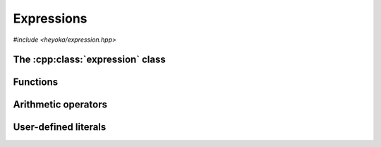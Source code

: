 Expressions
===========

.. cpp:namespace-push:: heyoka

*#include <heyoka/expression.hpp>*

The :cpp:class:`expression` class
---------------------------------

.. cpp:class:: expression

   Class to represent symbolic expressions.

   This is the main class used to represent mathematical expressions in heyoka.
   It is a union of several types:

   - :ref:`symbolic variables <api_variable>`,
   - :ref:`numerical constants <api_number>`,
   - :ref:`runtime parameters <api_param>`,
   - :ref:`n-ary functions <api_func>`.

   Because expressions are essentially `trees <https://en.wikipedia.org/wiki/Tree_(data_structure)>`__,
   we refer to these types as the *node types* of an expression.

   Expressions can be created in a variety of ways. After creation, expressions
   can be combined via :ref:`arithmetic operators <api_ex_arith_ops>` and :ref:`mathematical functions <api_math>`
   to form new expressions of arbitrary complexity.

   Expressions which consist of a single :ref:`variable <api_variable>` or a single
   :ref:`constant <api_number>`/:ref:`parameter <api_param>` are referred to as
   *elementary* expressions.

   Expressions provide an immutable API: after creation, an expression cannot be changed in-place
   (except via assignment or swapping).

   .. cpp:type:: value_type = std::variant<number, variable, func, param>

      The union of node types.

   .. cpp:function:: expression() noexcept

      Default constructor.

      This constructor initialises the expression to a double-precision :ref:`number <api_number>` with a value of zero.

   .. cpp:function:: explicit expression(float x) noexcept

   .. cpp:function:: explicit expression(double x) noexcept

   .. cpp:function:: explicit expression(long double x) noexcept

   .. cpp:function:: explicit expression(mppp::real128 x) noexcept

   .. cpp:function:: explicit expression(mppp::real x)

      Constructors from floating-point objects.

      These constructors initialise the expression to a floating-point :ref:`number <api_number>` with the input value *x*.
      Expressions can be constructed from objects of any floating-point type supported by :ref:`number <api_number>`.

      :param x: the construction argument.

      :exception: any exception raised by the copy constructor of :cpp:class:`mppp::real`.

   .. cpp:function:: explicit expression(std::string s)

      Constructor from variable name.

      This constructor initialises the expression to a :ref:`variable <api_variable>` constructed from the
      input string *s*.

      :param s: the variable name.

      :exception: any exception thrown by the copy constructor of ``std::string``.

   .. cpp:function:: explicit expression(number x)

   .. cpp:function:: explicit expression(variable x)

   .. cpp:function:: explicit expression(func x) noexcept

   .. cpp:function:: explicit expression(param x) noexcept

      Constructors from objects of the node types.

      These constructors will initialise the internal union with the input argument *x*.

      :param x: the construction argument.

      :exception: any exception raised by the copy constructor of :cpp:class:`number` or :cpp:class:`variable`.

   .. cpp:function:: expression(const expression &)

   .. cpp:function:: expression(expression &&) noexcept

   .. cpp:function:: expression &operator=(const expression &)

   .. cpp:function:: expression &operator=(expression &&) noexcept

   .. cpp:function:: ~expression()

      Expressions are copy/move constructible/assignable and destructible.

      Note that because :cpp:class:`func` employs reference semantics, copying/assigning
      a non-elementary expression is a constant-time operation.

      :exception: any exception thrown by the copy constructor/copy assignment operator of the active node types.

   .. cpp:function:: [[nodiscard]] const value_type &value() const noexcept

      Const accessor to the internal union.

Functions
---------

.. cpp:function:: template <typename Arg0, typename... Args> auto make_vars(const Arg0 &str, const Args &...strs)

   Create variable expressions from strings.

   This function will return one or more :cpp:class:`expression` instances
   containing :cpp:class:`variables <variable>` constructed from the input arguments.
   If a single argument is supplied, a single expression is returned. Otherwise, a ``std::array`` of
   expressions (one for each argument) is returned.

   This function is enabled only if all input arguments are convertible to ``std::string``.

   :param str: the first string argument.
   :param strs: the remaining string arguments.

   :return: one or more expressions constructed from *str* and *strs*.

   :exception: any exception thrown by constructing ``std::string`` objects.

   Example
   ~~~~~~~

   .. code-block:: c++

      auto x = make_vars("x");
      auto [y, z] = make_vars("y", "z");

.. _api_ex_arith_ops:

Arithmetic operators
--------------------

User-defined literals
---------------------

.. cpp:function:: expression literals::operator""_flt(long double)

.. cpp:function:: expression literals::operator""_flt(unsigned long long)

.. cpp:function:: expression literals::operator""_dbl(long double)

.. cpp:function:: expression literals::operator""_dbl(unsigned long long)

.. cpp:function:: expression literals::operator""_ldbl(long double)

.. cpp:function:: expression literals::operator""_ldbl(unsigned long long)

.. cpp:function:: template <char... Chars> expression literals::operator""_f128()
